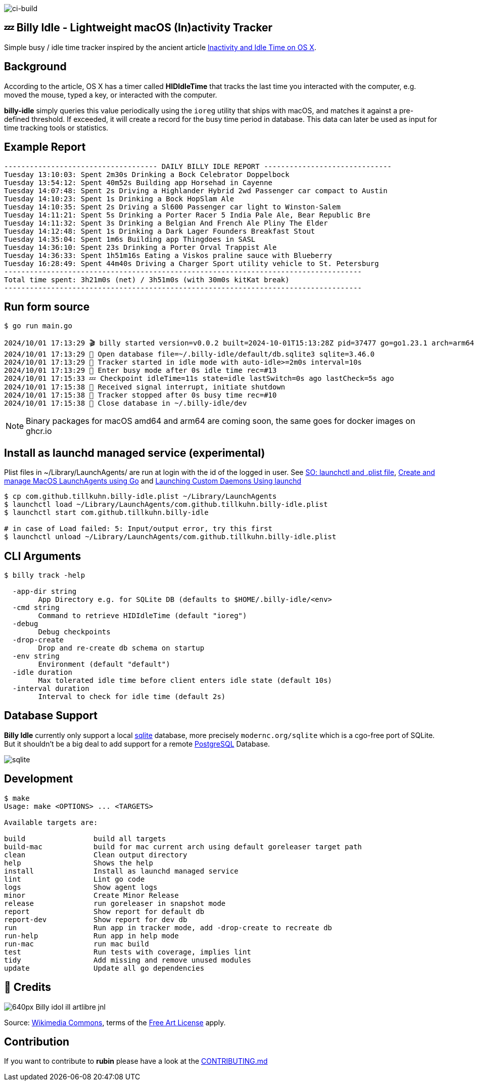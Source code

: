 image:https://github.com/tillkuhn/billy-idle/actions/workflows/go.yml/badge.svg[ci-build]

== 💤 Billy Idle - Lightweight macOS (In)activity Tracker

Simple busy / idle time tracker inspired by the ancient article https://www.dssw.co.uk/blog/2015-01-21-inactivity-and-idle-time/[Inactivity and Idle Time on OS X].


== Background

According to the article, OS X has a timer called *HIDIdleTime* that tracks the last time you interacted with the computer, e.g. moved the mouse, typed a key, or interacted with the computer.

*billy-idle* simply queries this value periodically using the `ioreg` utility that ships with macOS, and matches it against a pre-defined threshold. If exceeded, it will create a record for the busy time period in database. This data can later be used as input for time tracking tools or statistics.

== Example Report

----
------------------------------------ DAILY BILLY IDLE REPORT ------------------------------
Tuesday 13:10:03: Spent 2m30s Drinking a Bock Celebrator Doppelbock
Tuesday 13:54:12: Spent 40m52s Building app Horsehad in Cayenne
Tuesday 14:07:48: Spent 2s Driving a Highlander Hybrid 2wd Passenger car compact to Austin
Tuesday 14:10:23: Spent 1s Drinking a Bock HopSlam Ale
Tuesday 14:10:35: Spent 2s Driving a Sl600 Passenger car light to Winston-Salem
Tuesday 14:11:21: Spent 5s Drinking a Porter Racer 5 India Pale Ale, Bear Republic Bre
Tuesday 14:11:32: Spent 3s Drinking a Belgian And French Ale Pliny The Elder
Tuesday 14:12:48: Spent 1s Drinking a Dark Lager Founders Breakfast Stout
Tuesday 14:35:04: Spent 1m6s Building app Thingdoes in SASL
Tuesday 14:36:10: Spent 23s Drinking a Porter Orval Trappist Ale
Tuesday 14:36:33: Spent 1h51m16s Eating a Viskos praline sauce with Blueberry
Tuesday 16:28:49: Spent 44m40s Driving a Charger Sport utility vehicle to St. Petersburg
------------------------------------------------------------------------------------
Total time spent: 3h21m0s (net) / 3h51m0s (with 30m0s kitKat break)
------------------------------------------------------------------------------------
----

== Run form source

[source,shell]
----
$ go run main.go

2024/10/01 17:13:29 🎬 billy started version=v0.0.2 built=2024-10-01T15:13:28Z pid=37477 go=go1.23.1 arch=arm64
2024/10/01 17:13:29 🥫 Open database file=~/.billy-idle/default/db.sqlite3 sqlite=3.46.0
2024/10/01 17:13:29 👀 Tracker started in idle mode with auto-idle>=2m0s interval=10s
2024/10/01 17:13:29 🐝 Enter busy mode after 0s idle time rec=#13
2024/10/01 17:15:33 💤 Checkpoint idleTime=11s state=idle lastSwitch=0s ago lastCheck=5s ago
2024/10/01 17:15:38 🛑 Received signal interrupt, initiate shutdown
2024/10/01 17:15:38 🛑 Tracker stopped after 0s busy time rec=#10
2024/10/01 17:15:38 🥫 Close database in ~/.billy-idle/dev
----

NOTE: Binary packages for macOS amd64 and arm64 are coming soon, the same goes for docker images on ghcr.io

== Install as launchd managed service (experimental)

Plist files in ~/Library/LaunchAgents/ are run at login with the id of the logged in user.
See https://stackoverflow.com/a/13372744/4292075[SO: launchctl and .plist file],
https://ieftimov.com/posts/create-manage-macos-launchd-agents-golang/[Create and manage MacOS LaunchAgents using Go]
and  https://developer.apple.com/library/archive/documentation/MacOSX/Conceptual/BPSystemStartup/Chapters/CreatingLaunchdJobs.html#//apple_ref/doc/uid/10000172i-SW7-BCIEDDBJ[Launching Custom Daemons Using launchd]

[source,shell]
----
$ cp com.github.tillkuhn.billy-idle.plist ~/Library/LaunchAgents
$ launchctl load ~/Library/LaunchAgents/com.github.tillkuhn.billy-idle.plist
$ launchctl start com.github.tillkuhn.billy-idle

# in case of Load failed: 5: Input/output error, try this first
$ launchctl unload ~/Library/LaunchAgents/com.github.tillkuhn.billy-idle.plist
----

== CLI Arguments

[source,shell]
----
$ billy track -help

  -app-dir string
    	App Directory e.g. for SQLite DB (defaults to $HOME/.billy-idle/<env>
  -cmd string
    	Command to retrieve HIDIdleTime (default "ioreg")
  -debug
    	Debug checkpoints
  -drop-create
    	Drop and re-create db schema on startup
  -env string
    	Environment (default "default")
  -idle duration
    	Max tolerated idle time before client enters idle state (default 10s)
  -interval duration
    	Interval to check for idle time (default 2s)
----

== Database Support

*Billy Idle* currently only support a local https://gitlab.com/cznic/sqlite[sqlite] database, more precisely `modernc.org/sqlite` which is a cgo-free port of SQLite. But it shouldn't be a big deal to add support for a remote https://www.postgresql.org[PostgreSQL] Database.

image:docs/sqlite.png[]

== Development

[source,shell]
----
$ make
Usage: make <OPTIONS> ... <TARGETS>

Available targets are:

build                build all targets
build-mac            build for mac current arch using default goreleaser target path
clean                Clean output directory
help                 Shows the help
install              Install as launchd managed service
lint                 Lint go code
logs                 Show agent logs
minor                Create Minor Release
release              run goreleaser in snapshot mode
report               Show report for default db
report-dev           Show report for dev db
run                  Run app in tracker mode, add -drop-create to recreate db
run-help             Run app in help mode
run-mac              run mac build
test                 Run tests with coverage, implies lint
tidy                 Add missing and remove unused modules
update               Update all go dependencies
----

== 🎸 Credits

image:https://upload.wikimedia.org/wikipedia/commons/thumb/7/74/Billy_idol_ill_artlibre_jnl.png/640px-Billy_idol_ill_artlibre_jnl.png[]

Source: https://commons.wikimedia.org/wiki/File:Billy_idol_ill_artlibre_jnl.png[Wikimedia Commons], terms of the https://en.wikipedia.org/wiki/en:Free_Art_License[Free Art License] apply.

== Contribution

If you want to contribute to *rubin* please have a look at the xref:CONTRIBUTING.md[]

